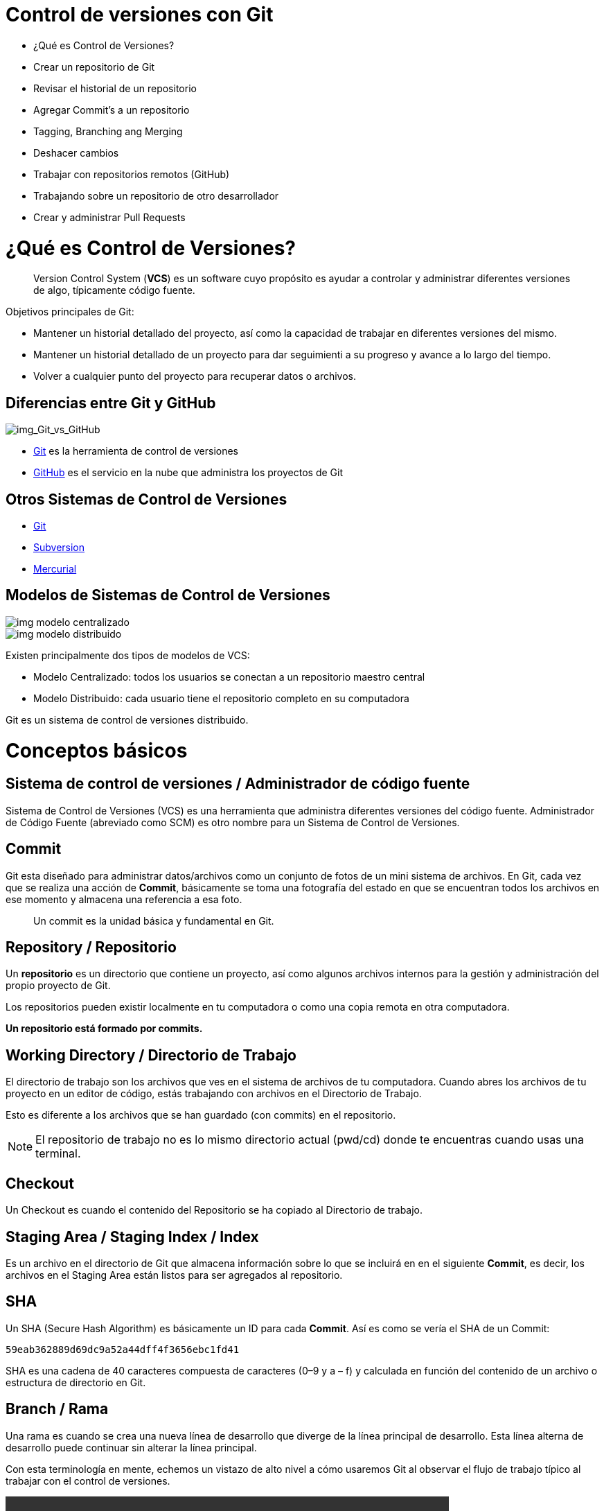 = Control de versiones con Git

* ¿Qué es Control de Versiones?
* Crear un repositorio de Git
* Revisar el historial de un repositorio
* Agregar Commit’s a un repositorio
* Tagging, Branching ang Merging
* Deshacer cambios
* Trabajar con repositorios remotos (GitHub)
* Trabajando sobre un repositorio de otro desarrollador
* Crear y administrar Pull Requests

= ¿Qué es Control de Versiones?

[quote]
____
Version Control System (**VCS**) es un software cuyo propósito es ayudar a controlar y administrar diferentes versiones de algo, típicamente código fuente.
____

Objetivos principales de Git:

* Mantener un historial detallado del proyecto, así como la capacidad de trabajar en diferentes versiones del mismo. 
* Mantener un historial detallado de un proyecto para dar seguimienti a su progreso y avance a lo largo del tiempo. 
* Volver a cualquier punto del proyecto para recuperar datos o archivos.

== Diferencias entre Git y GitHub

image::images/img_Git_vs_GitHub.png[img_Git_vs_GitHub]

* https://git-scm.com/[Git] es la herramienta de control de versiones
* https://github.com/[GitHub] es el servicio en la nube que administra los proyectos de Git

== Otros Sistemas de Control de Versiones

* https://git-scm.com/[Git]
* https://subversion.apache.org/[Subversion]
* https://www.mercurial-scm.org/[Mercurial]

== Modelos de Sistemas de Control de Versiones

image::images/img_modelo_centralizado.png[]

image::images/img_modelo_distribuido.png[]

Existen principalmente dos tipos de modelos de VCS:

* Modelo Centralizado: todos los usuarios se conectan a un repositorio maestro central
* Modelo Distribuido: cada usuario tiene el repositorio completo en su computadora

Git  es un sistema de control de versiones distribuido.

= Conceptos básicos

== Sistema de control de versiones / Administrador de código fuente

Sistema de Control de Versiones (VCS) es una herramienta que administra diferentes versiones del código fuente. Administrador de Código Fuente (abreviado como SCM) es otro nombre para un Sistema de Control de Versiones.

== Commit

Git esta diseñado para administrar datos/archivos como un conjunto de fotos de un mini sistema de archivos. En Git, cada vez que se realiza una acción de *Commit*, básicamente se toma una fotografía del estado en que se encuentran todos los archivos en ese momento y almacena una referencia a esa foto.

[quote]
____
Un commit es la unidad básica y fundamental en Git.
____

== Repository / Repositorio

Un *repositorio* es un directorio que contiene un proyecto, así como algunos archivos internos para la gestión y administración del propio proyecto de Git.

Los repositorios pueden existir localmente en tu computadora o como una copia remota en otra computadora. 

*Un repositorio está formado por commits.*

== Working Directory / Directorio de Trabajo

El directorio de trabajo son los archivos que ves en el sistema de archivos de tu computadora. Cuando abres los archivos de tu proyecto en un editor de código, estás trabajando con archivos en el Directorio de Trabajo.

Esto es diferente a los archivos que se han guardado (con commits) en el repositorio.

[NOTE]
====
El repositorio de trabajo no es lo mismo directorio actual (pwd/cd) donde te encuentras cuando usas una terminal.
====

== Checkout

Un Checkout es cuando el contenido del Repositorio se ha copiado al Directorio de trabajo.

== Staging Area / Staging Index / Index

Es un archivo en el directorio de Git que almacena información sobre lo que se incluirá en en el siguiente **Commit**, es decir, los archivos en el Staging Area están listos para ser agregados al repositorio.

== SHA

Un SHA (Secure Hash Algorithm) es básicamente un ID para cada **Commit**. Así es como se vería el SHA de un Commit:

[source,]
----
59eab362889d69dc9a52a44dff4f3656ebc1fd41
----

SHA es una cadena de 40 caracteres compuesta de caracteres (0–9 y a – f) y calculada en función del contenido de un archivo o estructura de directorio en Git.

== Branch / Rama

Una rama es cuando se crea una nueva línea de desarrollo que diverge de la línea principal de desarrollo. Esta línea alterna de desarrollo puede continuar sin alterar la línea principal.

Con esta terminología en mente, echemos un vistazo de alto nivel a cómo usaremos Git al observar el flujo de trabajo típico al trabajar con el control de versiones.

video::https://youtu.be/dVil8e0yptQ[ width=640, start=60, end=140, options=autoplay]
